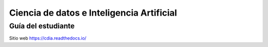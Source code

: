 Ciencia de datos e Inteligencia Artificial
==========================================

Guía del estudiante
--------------------


Sitio web 
https://cdia.readthedocs.io/
